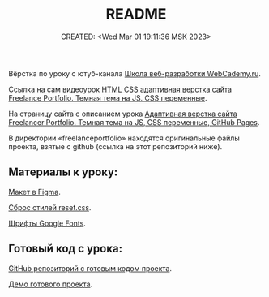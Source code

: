 # -*- mode: org; -*-
#+TITLE: README
#+DESCRIPTION:
#+KEYWORDS:
#+AUTHOR:
#+email:
#+INFOJS_OPT:
#+STARTUP:  content

#+DATE: CREATED: <Wed Mar 01 19:11:36 MSK 2023>
# Time-stamp: <Последнее обновление -- Sunday March 5 11:28:47 MSK 2023>

Вёрстка по уроку с ютуб-канала [[https://www.youtube.com/@WebCademy][Школа веб-разработки WebCademy.ru]].

Ссылка на сам видеоурок
[[https://www.youtube.com/watch?v=tYdnepSqtNE][HTML CSS адаптивная верстка сайта Freelance Portfolio. Темная тема на JS. CSS переменные]].

На страницу сайта с описанием урока
[[https://webcademy.ru/blog/932/][Адаптивная верстка сайта Freelancer Portfolio. Темная тема на JS, CSS переменные, GitHub Pages]].

В директории «freelanceportfolio» находятся оригинальные файлы проекта, взятые с github (ссылка на
этот репозиторий ниже).

** Материалы к уроку:

   [[https://www.figma.com/file/tMOSNDbDEyMmcirz6cQ6WE/React-Simple-Portfolio?node-id=2203%3A191&t=QYBELmwM3Dy7vnVq-1][Макет в Figma]].

   [[https://webcademy.ru/blog/739/][Сброс стилей reset.css]].

   [[https://fonts.google.com/][Шрифты Google Fonts]].

** Готовый код с урока:

   [[https://github.com/rightblogru/freelanceportfolio][GitHub репозиторий с готовым кодом проекта]].

   [[https://rightblogru.github.io/freelanceportfolio/index.html][Демо готового проекта]].
